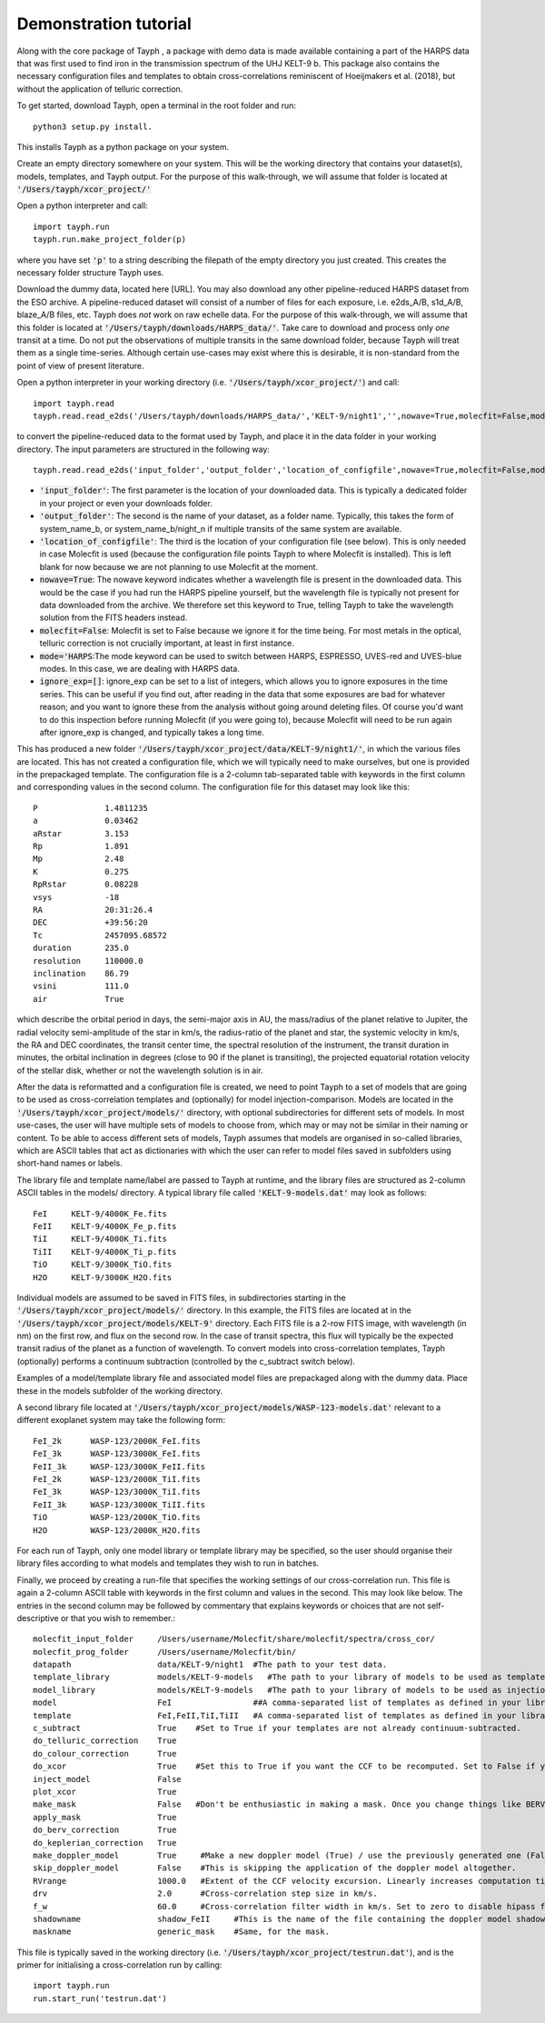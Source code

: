 .. _getting_started:

**********************
Demonstration tutorial
**********************


Along with the core package of Tayph , a package with demo data is made available containing a part of the HARPS data
that was first used to find iron in the transmission spectrum of the UHJ KELT-9 b. This package also contains the necessary
configuration files and templates to obtain cross-correlations reminiscent of Hoeijmakers et al. (2018), but without the
application of telluric correction.

To get started, download Tayph, open a terminal in the root folder and run::

    python3 setup.py install.

This installs Tayph as a python package on your system.

Create an empty directory somewhere on your system. This will be the working directory that contains your dataset(s), models,
templates, and Tayph output. For the purpose of this walk-through, we will assume that folder is located at
:code:`'/Users/tayph/xcor_project/'`

Open a python interpreter and call::

    import tayph.run
    tayph.run.make_project_folder(p)

where you have set :code:`'p'` to a string describing the filepath of the empty directory you just created. This creates the necessary folder structure Tayph uses.

Download the dummy data, located here [URL]. You may also download any other pipeline-reduced HARPS dataset from the ESO archive.
A pipeline-reduced dataset will consist of a number of files for each exposure, i.e. e2ds_A/B, s1d_A/B, blaze_A/B files, etc.
Tayph does *not* work on raw echelle data. For the purpose of this walk-through, we will assume that this folder is located at
:code:`'/Users/tayph/downloads/HARPS_data/'`. Take care to download and process only *one* transit at a time. Do not put the observations
of multiple transits in the same download folder, because Tayph will treat them as a single time-series. Although certain
use-cases may exist where this is desirable, it is non-standard from the point of view of present literature.

Open a python interpreter in your working directory (i.e. :code:`'/Users/tayph/xcor_project/'`) and call::

    import tayph.read
    tayph.read.read_e2ds('/Users/tayph/downloads/HARPS_data/','KELT-9/night1','',nowave=True,molecfit=False,mode='HARPS',ignore_exp=[])

to convert the pipeline-reduced data to the format used by Tayph, and place it in the data folder in your working directory.
The input parameters are structured in the following way::

    tayph.read.read_e2ds('input_folder','output_folder','location_of_configfile',nowave=True,molecfit=False,mode='HARPS',ignore_exp=[])

- :code:`'input_folder'`: The first parameter is the location of your downloaded data. This is typically a dedicated folder in your project or even your downloads folder. 
- :code:`'output_folder'`: The second is the name of your dataset, as a folder name. Typically, this takes the form of system_name_b, or system_name_b/night_n if multiple transits of the same system are available.
- :code:`'location_of_configfile'`: The third is the location of your configuration file (see below). This is only needed in case Molecfit is used (because the configuration file points Tayph to where Molecfit is installed). This is left blank for now because we are not planning to use Molecfit at the moment.
- :code:`nowave=True`: The nowave keyword indicates whether a wavelength file is present in the downloaded data. This would be the case if you had run the HARPS pipeline yourself, but the wavelength file is typically not present for data downloaded from the archive. We therefore set this keyword to True, telling Tayph to take the wavelength solution from the FITS headers instead.
- :code:`molecfit=False`: Molecfit is set to False because we ignore it for the time being. For most metals in the optical, telluric correction is not crucially important, at least in first instance.
- :code:`mode='HARPS`:The mode keyword can be used to switch between HARPS, ESPRESSO, UVES-red and UVES-blue modes. In this case, we are dealing with HARPS data.
- :code:`ignore_exp=[]`: ignore_exp can be set to a list of integers, which allows you to ignore exposures in the time series. This can be useful if you find out, after reading in the data that some exposures are bad for whatever reason; and you want to ignore these from the analysis without going around deleting files. Of course you'd want to do this inspection before running Molecfit (if you were going to), because Molecfit will need to be run again after ignore_exp is changed, and typically takes a long time.

This has produced a new folder :code:`'/Users/tayph/xcor_project/data/KELT-9/night1/'`, in which the various files are located. This has
not created a configuration file, which we will typically need to make ourselves, but one is provided in the prepackaged template.
The configuration file is a 2-column tab-separated table with keywords in the first column and corresponding values in the second
column. The configuration file for this dataset may look like this::

    P              1.4811235
    a              0.03462
    aRstar         3.153
    Rp             1.891
    Mp             2.48
    K              0.275
    RpRstar        0.08228
    vsys           -18
    RA             20:31:26.4
    DEC            +39:56:20
    Tc             2457095.68572
    duration       235.0
    resolution     110000.0
    inclination    86.79
    vsini          111.0
    air            True

which describe the orbital period in days, the semi-major axis in AU, the mass/radius of the planet relative to Jupiter, the radial
velocity semi-amplitude of the star in km/s, the radius-ratio of the planet and star, the systemic velocity in km/s, the RA and DEC
coordinates, the transit center time, the spectral resolution of the instrument, the transit duration in minutes, the orbital
inclination in degrees (close to 90 if the planet is transiting), the projected equatorial rotation velocity of the stellar disk,
whether or not the wavelength solution is in air.

After the data is reformatted and a configuration file is created, we need to point Tayph to a set of models that are going to be used as
cross-correlation templates and (optionally) for model injection-comparison. Models are located in the :code:`'/Users/tayph/xcor_project/models/'` directory,
with optional subdirectories for different sets of models. In most use-cases, the user will have multiple sets of models to choose from, which
may or may not be similar in their naming or content. To be able to access different sets of models, Tayph assumes that models are organised
in so-called libraries, which are ASCII tables that act as dictionaries with which the user can refer to model files saved in subfolders using short-hand names or labels.

The library file and template name/label are passed to Tayph at runtime, and the library files are structured as 2-column ASCII tables in the models/
directory. A typical library file called :code:`'KELT-9-models.dat'` may look as follows::

  FeI     KELT-9/4000K_Fe.fits
  FeII    KELT-9/4000K_Fe_p.fits
  TiI     KELT-9/4000K_Ti.fits
  TiII    KELT-9/4000K_Ti_p.fits
  TiO     KELT-9/3000K_TiO.fits
  H2O     KELT-9/3000K_H2O.fits

Individual models are assumed to be saved in FITS files, in subdirectories starting in the :code:`'/Users/tayph/xcor_project/models/'` directory.
In this example, the FITS files are located at in the :code:`'/Users/tayph/xcor_project/models/KELT-9'` directory. Each FITS file is a 2-row FITS image, with
wavelength (in nm) on the first row, and flux on the second row. In the case of transit spectra, this flux will typically be the expected transit radius of the 
planet as a function of wavelength. To convert models into cross-correlation templates, Tayph (optionally) performs a continuum subtraction (controlled by the
c_subtract switch below).

Examples of a model/template library file and associated model files are prepackaged along with the dummy data. Place these in the models subfolder of the working
directory.

A second library file located at :code:`'/Users/tayph/xcor_project/models/WASP-123-models.dat'` relevant to a different exoplanet system may take the following
form::

  FeI_2k      WASP-123/2000K_FeI.fits
  FeI_3k      WASP-123/3000K_FeI.fits
  FeII_3k     WASP-123/3000K_FeII.fits
  FeI_2k      WASP-123/2000K_TiI.fits
  FeI_3k      WASP-123/3000K_TiI.fits
  FeII_3k     WASP-123/3000K_TiII.fits
  TiO         WASP-123/2000K_TiO.fits
  H2O         WASP-123/2000K_H2O.fits

For each run of Tayph, only one model library or template library may be specified, so the user should organise their library files according to what models and
templates they wish to run in batches.

Finally, we proceed by creating a run-file that specifies the working settings of our cross-correlation run. This file is again a 2-column ASCII table with
keywords in the first column and values in the second. This may look like below. The entries in the second column may be followed by commentary that
explains keywords or choices that are not self-descriptive or that you wish to remember.::

    molecfit_input_folder     /Users/username/Molecfit/share/molecfit/spectra/cross_cor/
    molecfit_prog_folder      /Users/username/Molecfit/bin/
    datapath                  data/KELT-9/night1  #The path to your test data.
    template_library          models/KELT-9-models   #The path to your library of models to be used as templates.
    model_library             models/KELT-9-models   #The path to your library of models to be used as injection models.
    model                     FeI                 ##A comma-separated list of templates as defined in your library file.
    template                  FeI,FeII,TiI,TiII   #A comma-separated list of templates as defined in your library file.
    c_subtract                True    #Set to True if your templates are not already continuum-subtracted.
    do_telluric_correction    True
    do_colour_correction      True
    do_xcor                   True    #Set this to True if you want the CCF to be recomputed. Set to False if you have already computed the CCF in a previous run, and now you just want to alter some plotting, cleaning or doppler shadow parameters. CCFs need to be rerun when masking, orbital parameters, velocity corrections, injected models or telluric corrections are altered.
    inject_model              False
    plot_xcor                 True
    make_mask                 False   #Don't be enthusiastic in making a mask. Once you change things like BERVs and airtovac corrections, the mask wont be valid anymore. Make 100% sure that these are correct first.
    apply_mask                True
    do_berv_correction        True
    do_keplerian_correction   True
    make_doppler_model        True     #Make a new doppler model (True) / use the previously generated one (False). If multiple templates are provided, the GUI to make a model will only be called on the first template. Make sure that is a template with strong stellar lines, i.e. FeI or FeII.
    skip_doppler_model        False    #This is skipping the application of the doppler model altogether.
    RVrange                   1000.0   #Extent of the CCF velocity excursion. Linearly increases computation time.
    drv                       2.0      #Cross-correlation step size in km/s.
    f_w                       60.0     #Cross-correlation filter width in km/s. Set to zero to disable hipass filter.
    shadowname                shadow_FeII     #This is the name of the file containing the doppler model shadow that is to be made or loaded. This file is located in the data folder, along with the spectral orders, telluric correction files, etc.
    maskname                  generic_mask    #Same, for the mask.



This file is typically saved in the working directory (i.e. :code:`'/Users/tayph/xcor_project/testrun.dat'`), and is the primer for initialising
a cross-correlation run by calling::

    import tayph.run
    run.start_run('testrun.dat')
